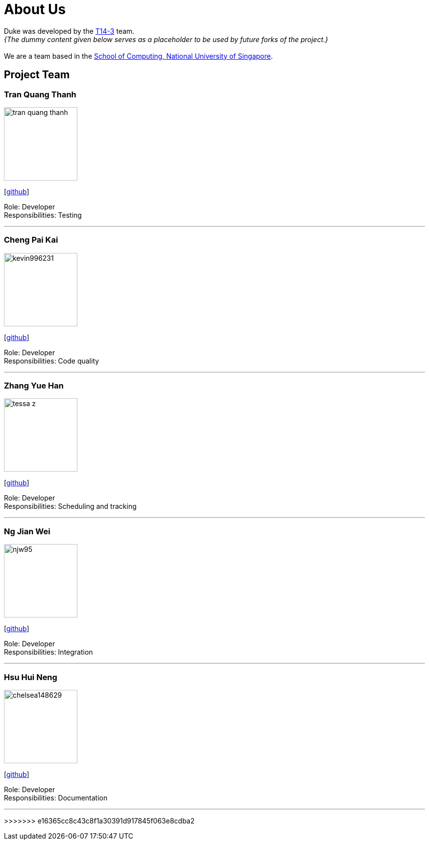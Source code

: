 = About Us
:site-section: AboutUs
:relfileprefix: team/
:imagesDir: images
:stylesDir: stylesheets

Duke was developed by the https://github.com/AY1920S1-CS2113-T14-3[T14-3] team. +
_{The dummy content given below serves as a placeholder to be used by future forks of the project.}_ +
{empty} +
We are a team based in the http://www.comp.nus.edu.sg[School of Computing, National University of Singapore].

== Project Team

=== Tran Quang Thanh
image::tran-quang-thanh.png[width="150", align="left"]
{empty}[https://github.com/tran-quang-thanh[github]] 

Role: Developer +
Responsibilities: Testing

'''

=== Cheng Pai Kai 
image::kevin996231.png[width="150", align="left"]
{empty}[https://github.com/kevin996231[github]] 

Role: Developer +
Responsibilities: Code quality

'''

=== Zhang Yue Han
image::tessa-z.png[width="150", align="left"]
{empty}[https://github.com/tessa-z[github]] 

Role: Developer +
Responsibilities: Scheduling and tracking

'''

=== Ng Jian Wei
image::njw95.png[width="150", align="left"]
{empty}[https://github.com/njw95[github]] 

Role: Developer +
Responsibilities: Integration

'''

=== Hsu Hui Neng
image::chelsea148629.png[width="150", align="left"]
{empty}[https://github.com/chelsea148629[github]] 

Role: Developer +
Responsibilities: Documentation

'''
>>>>>>> e16365cc8c43c8f1a30391d917845f063e8cdba2
